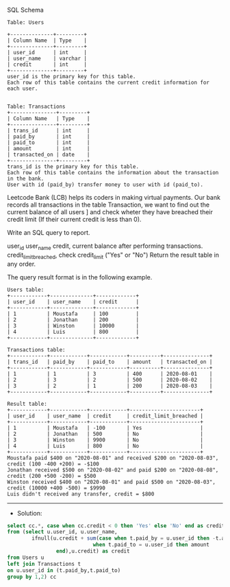 SQL Schema

#+BEGIN_EXAMPLE
Table: Users

+--------------+---------+
| Column Name  | Type    |
+--------------+---------+
| user_id      | int     |
| user_name    | varchar |
| credit       | int     |
+--------------+---------+
user_id is the primary key for this table.
Each row of this table contains the current credit information for each user.
 

Table: Transactions
+---------------+---------+
| Column Name   | Type    |
+---------------+---------+
| trans_id      | int     |
| paid_by       | int     |
| paid_to       | int     |
| amount        | int     |
| transacted_on | date    |
+---------------+---------+
trans_id is the primary key for this table.
Each row of this table contains the information about the transaction in the bank.
User with id (paid_by) transfer money to user with id (paid_to).
#+END_EXAMPLE

Leetcode Bank (LCB) helps its coders in making virtual payments. 
Our bank records all transactions in the table Transaction, we want to find out the current balance of all users ]
and check wheter they have breached their credit limit (If their current credit is less than 0).

Write an SQL query to report.

user_id
user_name
credit, current balance after performing transactions.  
credit_limit_breached, check credit_limit ("Yes" or "No")
Return the result table in any order.

The query result format is in the following example.

#+BEGIN_EXAMPLE
Users table:
+------------+--------------+-------------+
| user_id    | user_name    | credit      |
+------------+--------------+-------------+
| 1          | Moustafa     | 100         |
| 2          | Jonathan     | 200         |
| 3          | Winston      | 10000       |
| 4          | Luis         | 800         | 
+------------+--------------+-------------+

Transactions table:
+------------+------------+------------+----------+---------------+
| trans_id   | paid_by    | paid_to    | amount   | transacted_on |
+------------+------------+------------+----------+---------------+
| 1          | 1          | 3          | 400      | 2020-08-01    |
| 2          | 3          | 2          | 500      | 2020-08-02    |
| 3          | 2          | 1          | 200      | 2020-08-03    |
+------------+------------+------------+----------+---------------+

Result table:
+------------+------------+------------+-----------------------+
| user_id    | user_name  | credit     | credit_limit_breached |
+------------+------------+------------+-----------------------+
| 1          | Moustafa   | -100       | Yes                   | 
| 2          | Jonathan   | 500        | No                    |
| 3          | Winston    | 9900       | No                    |
| 4          | Luis       | 800        | No                    |
+------------+------------+------------+-----------------------+
Moustafa paid $400 on "2020-08-01" and received $200 on "2020-08-03", credit (100 -400 +200) = -$100
Jonathan received $500 on "2020-08-02" and paid $200 on "2020-08-08", credit (200 +500 -200) = $500
Winston received $400 on "2020-08-01" and paid $500 on "2020-08-03", credit (10000 +400 -500) = $9990
Luis didn't received any transfer, credit = $800
#+END_EXAMPLE

---------------------------------------------------------------------
- Solution:

#+BEGIN_SRC sql
select cc.*, case when cc.credit < 0 then 'Yes' else 'No' end as credit_limit_breached
from (select u.user_id, u.user_name, 
        ifnull(u.credit + sum(case when t.paid_by = u.user_id then -t.amount
                            when t.paid_to = u.user_id then amount
                end),u.credit) as credit
from Users u
left join Transactions t
on u.user_id in (t.paid_by,t.paid_to)
group by 1,2) cc
#+END_SRC
